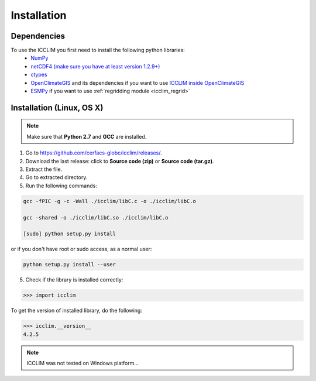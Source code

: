 Installation
============


Dependencies
-------------------------
To use the ICCLIM you first need to install the following python libraries:
    - `NumPy <http://www.numpy.org/>`_
    - `netCDF4 (make sure you have at least version 1.2.9+) <http://unidata.github.io/netcdf4-python/>`_
    - `ctypes <http://docs.python.org/2/library/ctypes.html>`_
    - `OpenClimateGIS <http://ncpp.github.io/ocgis/index.html>`_ and its dependencies if you want to use `ICCLIM inside OpenClimateGIS <http://ncpp.github.io/ocgis/computation.html#calculation-using-icclim-for-eca-indices>`_
    - `ESMPy <https://www.earthsystemcog.org/projects/esmpy/>`_ if you want to use :ref:`regridding module <icclim_regrid>`
    
Installation (Linux, OS X)
--------------------------
.. note:: Make sure that **Python 2.7** and **GCC** are installed.

1. Go to `<https://github.com/cerfacs-globc/icclim/releases/>`_.
2. Download the last release: click to **Source code (zip)** or **Source code (tar.gz)**.
3. Extract the file.
4. Go to extracted directory.
5. Run the following commands:

.. code-block:: sh
    
    gcc -fPIC -g -c -Wall ./icclim/libC.c -o ./icclim/libC.o
    
    gcc -shared -o ./icclim/libC.so ./icclim/libC.o
    
    [sudo] python setup.py install

or if you don't have root or sudo access, as a normal user:

.. code-block:: sh    

    python setup.py install --user
    
5. Check if the library is installed correctly:

.. code-block:: sh

    >>> import icclim
    
To get the version of installed library, do the following:

.. code-block:: sh

    >>> icclim.__version__
    4.2.5


.. note:: ICCLIM was not tested on Windows platform...
